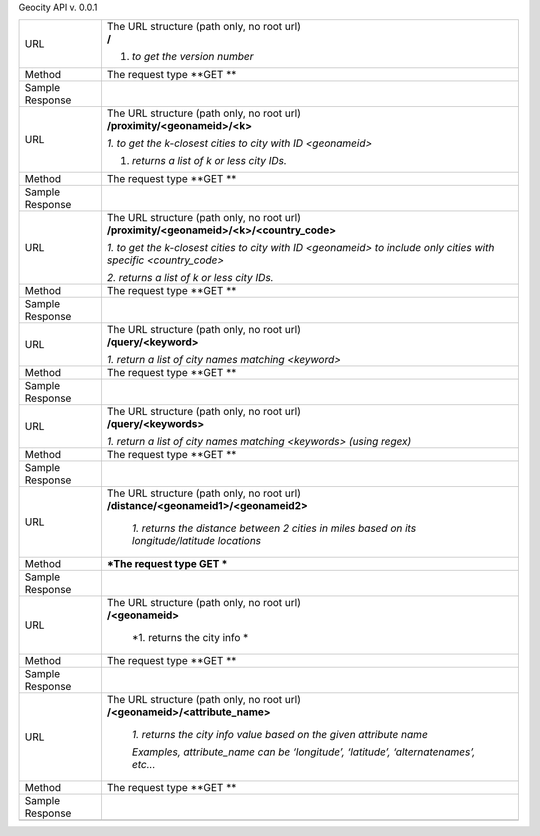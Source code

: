 Geocity API v. 0.0.1

+-------------------+---------------------------------------------------------------------------------------------------------------------+
| URL               | | The URL structure (path only, no root url)                                                                        |
|                   | | **/**                                                                                                             |
|                   |                                                                                                                     |
|                   | 1. *to get the version number*                                                                                      |
+-------------------+---------------------------------------------------------------------------------------------------------------------+
| Method            | The request type                                                                                                    |
|                   | **GET **                                                                                                            |
+-------------------+---------------------------------------------------------------------------------------------------------------------+
| Sample Response   | |image0|                                                                                                            |
+-------------------+---------------------------------------------------------------------------------------------------------------------+
| URL               | | The URL structure (path only, no root url)                                                                        |
|                   | | **/proximity/<geonameid>/<k>**                                                                                    |
|                   |                                                                                                                     |
|                   | *1. to get the k-closest cities to city with ID <geonameid>*                                                        |
|                   |                                                                                                                     |
|                   | 1. *returns a list of k or less city IDs.*                                                                          |
+-------------------+---------------------------------------------------------------------------------------------------------------------+
| Method            | The request type                                                                                                    |
|                   | **GET **                                                                                                            |
+-------------------+---------------------------------------------------------------------------------------------------------------------+
| Sample Response   | |image1|                                                                                                            |
+-------------------+---------------------------------------------------------------------------------------------------------------------+
| URL               | | The URL structure (path only, no root url)                                                                        |
|                   | | **/proximity/<geonameid>/<k>/<country\_code>**                                                                    |
|                   |                                                                                                                     |
|                   | *1. to get the k-closest cities to city with ID <geonameid> to include only cities with specific <country\_code>*   |
|                   |                                                                                                                     |
|                   | *2. returns a list of k or less city IDs.*                                                                          |
+-------------------+---------------------------------------------------------------------------------------------------------------------+
| Method            | The request type                                                                                                    |
|                   | **GET **                                                                                                            |
+-------------------+---------------------------------------------------------------------------------------------------------------------+
| Sample Response   | |image2|                                                                                                            |
+-------------------+---------------------------------------------------------------------------------------------------------------------+
| URL               | | The URL structure (path only, no root url)                                                                        |
|                   | | **/query/<keyword>**                                                                                              |
|                   |                                                                                                                     |
|                   | *1. return a list of city names matching <keyword>*                                                                 |
+-------------------+---------------------------------------------------------------------------------------------------------------------+
| Method            | The request type                                                                                                    |
|                   | **GET **                                                                                                            |
+-------------------+---------------------------------------------------------------------------------------------------------------------+
| Sample Response   | |image3|                                                                                                            |
+-------------------+---------------------------------------------------------------------------------------------------------------------+
| URL               | | The URL structure (path only, no root url)                                                                        |
|                   | | **/query/<keywords>**                                                                                             |
|                   |                                                                                                                     |
|                   | *1. return a list of city names matching <keywords> (using regex)*                                                  |
+-------------------+---------------------------------------------------------------------------------------------------------------------+
| Method            | The request type                                                                                                    |
|                   | **GET **                                                                                                            |
+-------------------+---------------------------------------------------------------------------------------------------------------------+
| Sample Response   | |image4|                                                                                                            |
+-------------------+---------------------------------------------------------------------------------------------------------------------+
| URL               | | The URL structure (path only, no root url)                                                                        |
|                   | | **/distance/<geonameid1>/<geonameid2>**                                                                           |
|                   |                                                                                                                     |
|                   |     *1. returns the distance between 2 cities in miles based on its longitude/latitude locations*                   |
+-------------------+---------------------------------------------------------------------------------------------------------------------+
| Method            | ***The request type                                                                                                 |
|                   | GET ***                                                                                                             |
+-------------------+---------------------------------------------------------------------------------------------------------------------+
| Sample Response   | |image5|                                                                                                            |
+-------------------+---------------------------------------------------------------------------------------------------------------------+
| URL               | | The URL structure (path only, no root url)                                                                        |
|                   | | **/<geonameid>**                                                                                                  |
|                   |                                                                                                                     |
|                   |     *1. returns the city info *                                                                                     |
+-------------------+---------------------------------------------------------------------------------------------------------------------+
| Method            | The request type                                                                                                    |
|                   | **GET **                                                                                                            |
+-------------------+---------------------------------------------------------------------------------------------------------------------+
| Sample Response   | |image6|                                                                                                            |
+-------------------+---------------------------------------------------------------------------------------------------------------------+
| URL               | | The URL structure (path only, no root url)                                                                        |
|                   | | **/<geonameid>/<attribute\_name>**                                                                                |
|                   |                                                                                                                     |
|                   |     *1. returns the city info value based on the given attribute name*                                              |
|                   |                                                                                                                     |
|                   |     *Examples, attribute\_name can be ‘longitude’, ‘latitude’, ‘alternatenames’, etc...*                            |
+-------------------+---------------------------------------------------------------------------------------------------------------------+
| Method            | The request type                                                                                                    |
|                   | **GET **                                                                                                            |
+-------------------+---------------------------------------------------------------------------------------------------------------------+
| Sample Response   | |image7|                                                                                                            |
+-------------------+---------------------------------------------------------------------------------------------------------------------+
|                   |                                                                                                                     |
+-------------------+---------------------------------------------------------------------------------------------------------------------+

.. |image0| image:: media/image1.png
   :width: 6.01667in
   :height: 3.82014in
.. |image1| image:: media/image2.png
   :width: 6.01667in
   :height: 3.30903in
.. |image2| image:: media/image3.png
   :width: 6.01667in
   :height: 5.36597in
.. |image3| image:: media/image4.png
   :width: 6.01667in
   :height: 4.68264in
.. |image4| image:: media/image5.png
   :width: 6.01667in
   :height: 3.29583in
.. |image5| image:: media/image6.png
   :width: 6.01667in
   :height: 2.41667in
.. |image6| image:: media/image7.png
   :width: 6.01667in
   :height: 3.68681in
.. |image7| image:: media/image8.png
   :width: 6.01667in
   :height: 1.83403in
